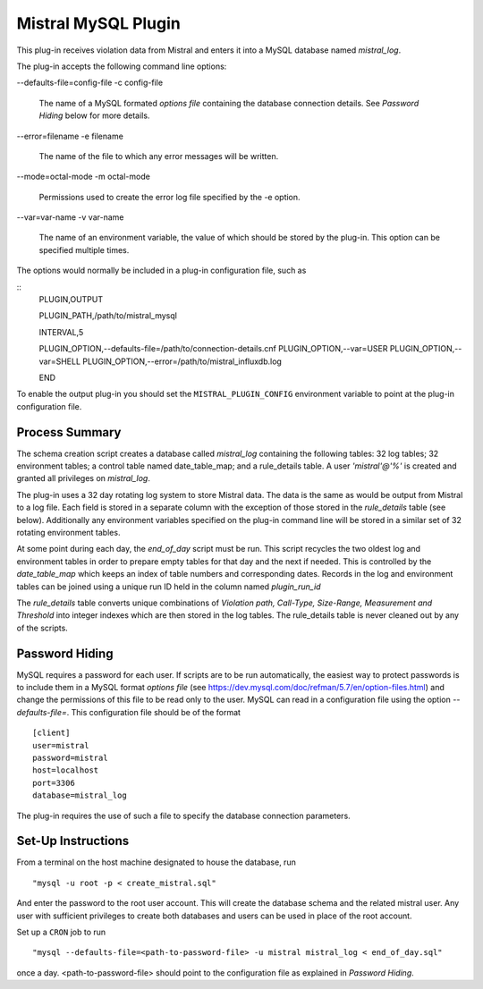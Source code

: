 Mistral MySQL Plugin
====================

This plug-in receives violation data from Mistral and enters it into a MySQL
database named `mistral_log`.

The plug-in accepts the following command line options:

--defaults-file=config-file
-c config-file
  The name of a MySQL formated `options file` containing the database connection
  details. See `Password Hiding` below for more details.

--error=filename
-e filename
  The name of the file to which any error messages will be written.

--mode=octal-mode
-m octal-mode
  Permissions used to create the error log file specified by the -e option.

--var=var-name
-v var-name
  The name of an environment variable, the value of which should be stored by
  the plug-in. This option can be specified multiple times.

The options would normally be included in a plug-in configuration file, such as

::
   PLUGIN,OUTPUT

   PLUGIN_PATH,/path/to/mistral_mysql

   INTERVAL,5

   PLUGIN_OPTION,--defaults-file=/path/to/connection-details.cnf
   PLUGIN_OPTION,--var=USER
   PLUGIN_OPTION,--var=SHELL
   PLUGIN_OPTION,--error=/path/to/mistral_influxdb.log

   END


To enable the output plug-in you should set the ``MISTRAL_PLUGIN_CONFIG``
environment variable to point at the plug-in configuration file.

Process Summary
---------------
The schema creation script creates a database called `mistral_log` containing
the following tables: 32 log tables; 32 environment tables; a control table
named date_table_map; and a rule_details table. A user `'mistral'@'%'` is
created and granted all privileges on `mistral_log`.

The plug-in uses a 32 day rotating log system to store Mistral data. The data is
the same as would be output from Mistral to a log file. Each field is stored in
a separate column with the exception of those stored in the `rule_details` table
(see below). Additionally any environment variables specified on the plug-in
command line will be stored in a similar set of 32 rotating environment tables.

At some point during each day, the `end_of_day` script must be run. This script
recycles the two oldest log and environment tables in order to prepare empty
tables for that day and the next if needed. This is controlled by the
`date_table_map` which keeps an index of table numbers and corresponding dates.
Records in the log and environment tables can be joined using a unique run ID
held in the column named `plugin_run_id`

The `rule_details` table converts unique combinations of `Violation path,
Call-Type, Size-Range, Measurement and Threshold` into integer indexes which are
then stored in the log tables. The rule_details table is never cleaned out by
any of the scripts.

Password Hiding
---------------
MySQL requires a password for each user. If scripts are to be run automatically,
the easiest way to protect passwords is to include them in a MySQL format
`options file` (see https://dev.mysql.com/doc/refman/5.7/en/option-files.html)
and change the permissions of this file to be read only to the user. MySQL can
read in a configuration file using the option `--defaults-file=`.  This
configuration file should be of the format ::

    [client]
    user=mistral
    password=mistral
    host=localhost
    port=3306
    database=mistral_log

The plug-in requires the use of such a file to specify the database connection
parameters.

Set-Up Instructions
-------------------
From a terminal on the host machine designated to house the database, run ::

    "mysql -u root -p < create_mistral.sql"

And enter the password to the root user account. This will create the database
schema and the related mistral user. Any user with sufficient privileges to
create both databases and users can be used in place of the root account.

Set up a ``CRON`` job to run ::

    "mysql --defaults-file=<path-to-password-file> -u mistral mistral_log < end_of_day.sql"

once a day. <path-to-password-file> should point to the configuration file as
explained in `Password Hiding`.


